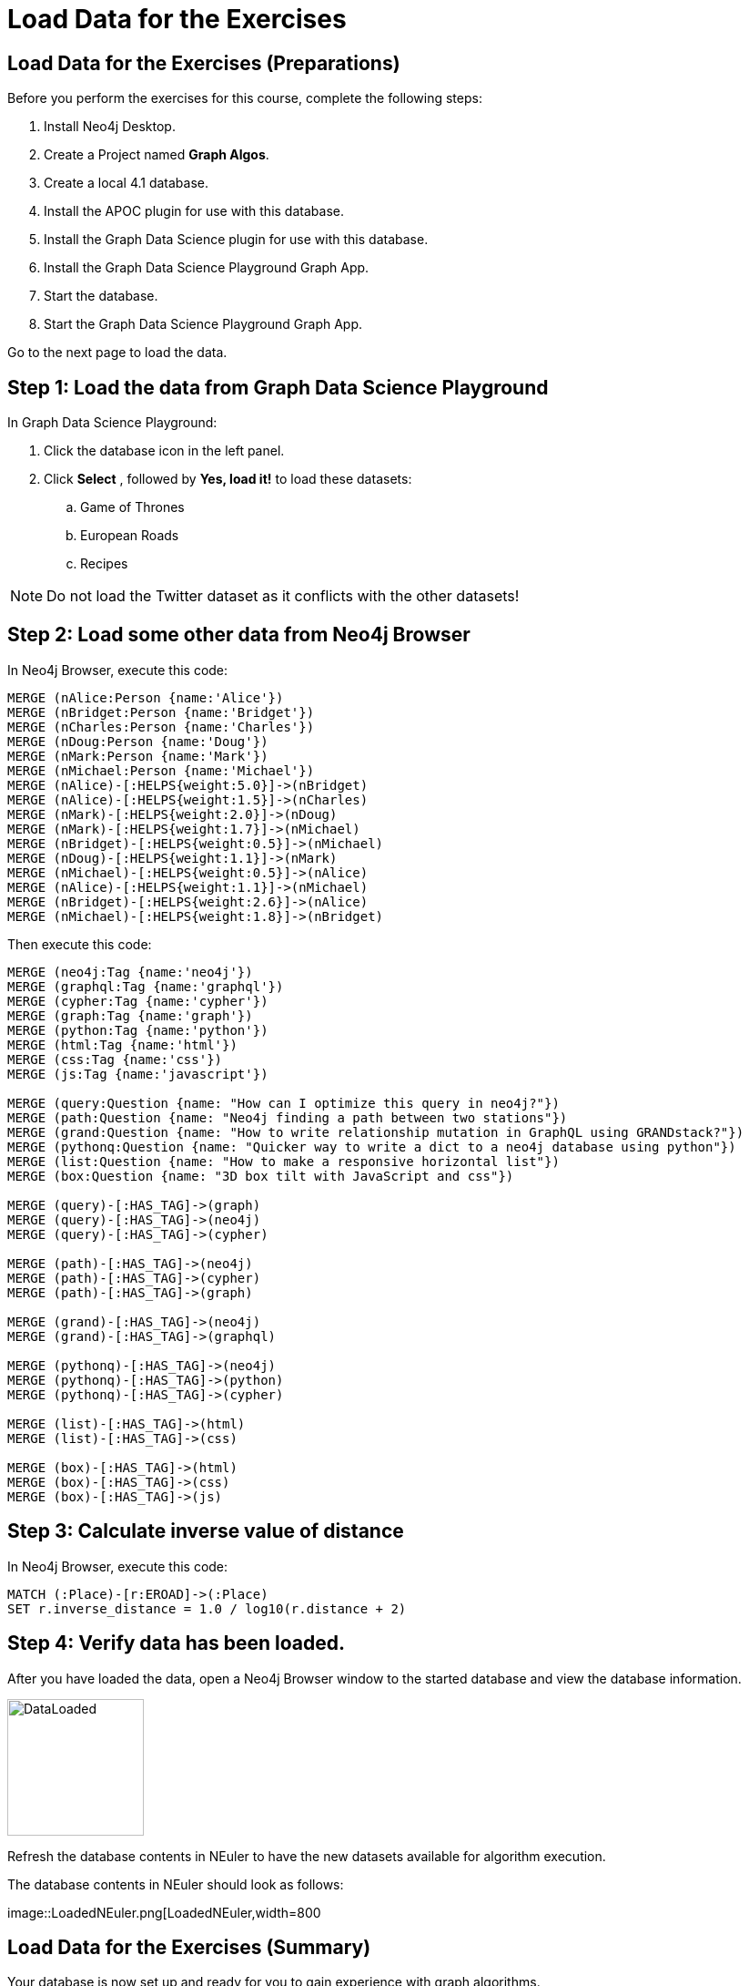 = Load Data for the Exercises
:icons: font

== Load Data for the Exercises (Preparations)

Before you perform the exercises for this course, complete the following steps:

. Install Neo4j Desktop.
. Create a Project named *Graph Algos*.
. Create a local 4.1 database.
. Install the APOC plugin for use with this database.
. Install the Graph Data Science plugin for use with this database.
. Install the Graph Data Science Playground Graph App.
. Start the database.
. Start the Graph Data Science Playground Graph App.

Go to the next page to load the data.

== Step 1: Load the data from Graph Data Science Playground

In Graph Data Science Playground:

. Click the database icon in the left panel.
. Click *Select* , followed by *Yes, load it!* to load these datasets:
.. Game of Thrones
.. European Roads
.. Recipes

[NOTE]
Do [underscore]#not# load the Twitter dataset as it conflicts with the other datasets!

== Step 2: Load some other data from Neo4j Browser

In Neo4j Browser, execute this code:

[source, cypher]
----
MERGE (nAlice:Person {name:'Alice'})
MERGE (nBridget:Person {name:'Bridget'})
MERGE (nCharles:Person {name:'Charles'})
MERGE (nDoug:Person {name:'Doug'})
MERGE (nMark:Person {name:'Mark'})
MERGE (nMichael:Person {name:'Michael'})
MERGE (nAlice)-[:HELPS{weight:5.0}]->(nBridget)
MERGE (nAlice)-[:HELPS{weight:1.5}]->(nCharles)
MERGE (nMark)-[:HELPS{weight:2.0}]->(nDoug)
MERGE (nMark)-[:HELPS{weight:1.7}]->(nMichael)
MERGE (nBridget)-[:HELPS{weight:0.5}]->(nMichael)
MERGE (nDoug)-[:HELPS{weight:1.1}]->(nMark)
MERGE (nMichael)-[:HELPS{weight:0.5}]->(nAlice)
MERGE (nAlice)-[:HELPS{weight:1.1}]->(nMichael)
MERGE (nBridget)-[:HELPS{weight:2.6}]->(nAlice)
MERGE (nMichael)-[:HELPS{weight:1.8}]->(nBridget)
----

Then execute this code:

[source, cypher]
----
MERGE (neo4j:Tag {name:'neo4j'})
MERGE (graphql:Tag {name:'graphql'})
MERGE (cypher:Tag {name:'cypher'})
MERGE (graph:Tag {name:'graph'})
MERGE (python:Tag {name:'python'})
MERGE (html:Tag {name:'html'})
MERGE (css:Tag {name:'css'})
MERGE (js:Tag {name:'javascript'})

MERGE (query:Question {name: "How can I optimize this query in neo4j?"})
MERGE (path:Question {name: "Neo4j finding a path between two stations"})
MERGE (grand:Question {name: "How to write relationship mutation in GraphQL using GRANDstack?"})
MERGE (pythonq:Question {name: "Quicker way to write a dict to a neo4j database using python"})
MERGE (list:Question {name: "How to make a responsive horizontal list"})
MERGE (box:Question {name: "3D box tilt with JavaScript and css"})

MERGE (query)-[:HAS_TAG]->(graph)
MERGE (query)-[:HAS_TAG]->(neo4j)
MERGE (query)-[:HAS_TAG]->(cypher)

MERGE (path)-[:HAS_TAG]->(neo4j)
MERGE (path)-[:HAS_TAG]->(cypher)
MERGE (path)-[:HAS_TAG]->(graph)

MERGE (grand)-[:HAS_TAG]->(neo4j)
MERGE (grand)-[:HAS_TAG]->(graphql)

MERGE (pythonq)-[:HAS_TAG]->(neo4j)
MERGE (pythonq)-[:HAS_TAG]->(python)
MERGE (pythonq)-[:HAS_TAG]->(cypher)

MERGE (list)-[:HAS_TAG]->(html)
MERGE (list)-[:HAS_TAG]->(css)

MERGE (box)-[:HAS_TAG]->(html)
MERGE (box)-[:HAS_TAG]->(css)
MERGE (box)-[:HAS_TAG]->(js)
----

== Step 3: Calculate inverse value of distance

In Neo4j Browser, execute this code:

[source, cypher]
----
MATCH (:Place)-[r:EROAD]->(:Place)
SET r.inverse_distance = 1.0 / log10(r.distance + 2)
----

== Step 4: Verify data has been loaded.

After you have loaded the data, open a Neo4j Browser window to the started database and view the database information.

[.thumb]
image::DataLoaded.png[DataLoaded,width=150]

Refresh the database contents in NEuler to have the new datasets available for algorithm execution.

The database contents in NEuler should look as follows:

[.thumb]
image::LoadedNEuler.png[LoadedNEuler,width=800

== Load Data for the Exercises (Summary)

Your database is now set up and ready for you to gain experience with graph algorithms.

